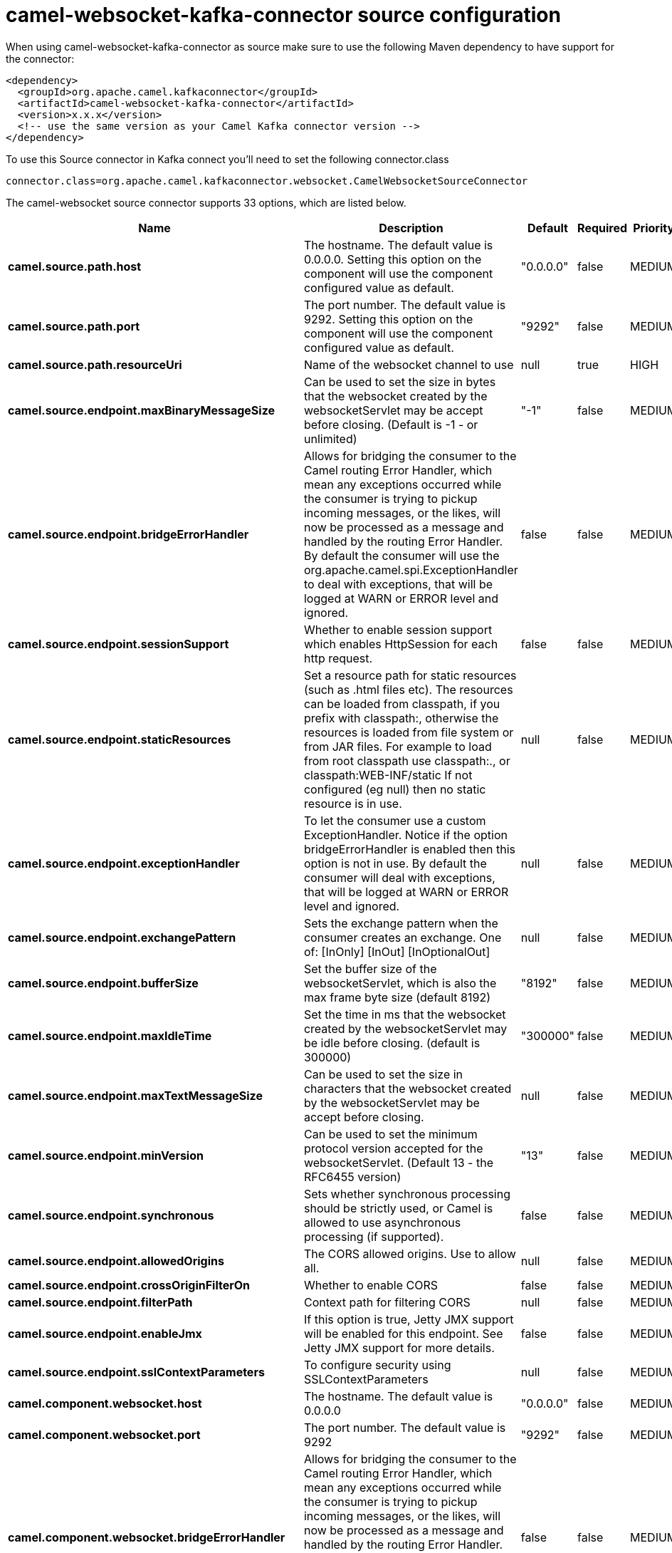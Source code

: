 // kafka-connector options: START
[[camel-websocket-kafka-connector-source]]
= camel-websocket-kafka-connector source configuration

When using camel-websocket-kafka-connector as source make sure to use the following Maven dependency to have support for the connector:

[source,xml]
----
<dependency>
  <groupId>org.apache.camel.kafkaconnector</groupId>
  <artifactId>camel-websocket-kafka-connector</artifactId>
  <version>x.x.x</version>
  <!-- use the same version as your Camel Kafka connector version -->
</dependency>
----

To use this Source connector in Kafka connect you'll need to set the following connector.class

[source,java]
----
connector.class=org.apache.camel.kafkaconnector.websocket.CamelWebsocketSourceConnector
----


The camel-websocket source connector supports 33 options, which are listed below.



[width="100%",cols="2,5,^1,1,1",options="header"]
|===
| Name | Description | Default | Required | Priority
| *camel.source.path.host* | The hostname. The default value is 0.0.0.0. Setting this option on the component will use the component configured value as default. | "0.0.0.0" | false | MEDIUM
| *camel.source.path.port* | The port number. The default value is 9292. Setting this option on the component will use the component configured value as default. | "9292" | false | MEDIUM
| *camel.source.path.resourceUri* | Name of the websocket channel to use | null | true | HIGH
| *camel.source.endpoint.maxBinaryMessageSize* | Can be used to set the size in bytes that the websocket created by the websocketServlet may be accept before closing. (Default is -1 - or unlimited) | "-1" | false | MEDIUM
| *camel.source.endpoint.bridgeErrorHandler* | Allows for bridging the consumer to the Camel routing Error Handler, which mean any exceptions occurred while the consumer is trying to pickup incoming messages, or the likes, will now be processed as a message and handled by the routing Error Handler. By default the consumer will use the org.apache.camel.spi.ExceptionHandler to deal with exceptions, that will be logged at WARN or ERROR level and ignored. | false | false | MEDIUM
| *camel.source.endpoint.sessionSupport* | Whether to enable session support which enables HttpSession for each http request. | false | false | MEDIUM
| *camel.source.endpoint.staticResources* | Set a resource path for static resources (such as .html files etc). The resources can be loaded from classpath, if you prefix with classpath:, otherwise the resources is loaded from file system or from JAR files. For example to load from root classpath use classpath:., or classpath:WEB-INF/static If not configured (eg null) then no static resource is in use. | null | false | MEDIUM
| *camel.source.endpoint.exceptionHandler* | To let the consumer use a custom ExceptionHandler. Notice if the option bridgeErrorHandler is enabled then this option is not in use. By default the consumer will deal with exceptions, that will be logged at WARN or ERROR level and ignored. | null | false | MEDIUM
| *camel.source.endpoint.exchangePattern* | Sets the exchange pattern when the consumer creates an exchange. One of: [InOnly] [InOut] [InOptionalOut] | null | false | MEDIUM
| *camel.source.endpoint.bufferSize* | Set the buffer size of the websocketServlet, which is also the max frame byte size (default 8192) | "8192" | false | MEDIUM
| *camel.source.endpoint.maxIdleTime* | Set the time in ms that the websocket created by the websocketServlet may be idle before closing. (default is 300000) | "300000" | false | MEDIUM
| *camel.source.endpoint.maxTextMessageSize* | Can be used to set the size in characters that the websocket created by the websocketServlet may be accept before closing. | null | false | MEDIUM
| *camel.source.endpoint.minVersion* | Can be used to set the minimum protocol version accepted for the websocketServlet. (Default 13 - the RFC6455 version) | "13" | false | MEDIUM
| *camel.source.endpoint.synchronous* | Sets whether synchronous processing should be strictly used, or Camel is allowed to use asynchronous processing (if supported). | false | false | MEDIUM
| *camel.source.endpoint.allowedOrigins* | The CORS allowed origins. Use to allow all. | null | false | MEDIUM
| *camel.source.endpoint.crossOriginFilterOn* | Whether to enable CORS | false | false | MEDIUM
| *camel.source.endpoint.filterPath* | Context path for filtering CORS | null | false | MEDIUM
| *camel.source.endpoint.enableJmx* | If this option is true, Jetty JMX support will be enabled for this endpoint. See Jetty JMX support for more details. | false | false | MEDIUM
| *camel.source.endpoint.sslContextParameters* | To configure security using SSLContextParameters | null | false | MEDIUM
| *camel.component.websocket.host* | The hostname. The default value is 0.0.0.0 | "0.0.0.0" | false | MEDIUM
| *camel.component.websocket.port* | The port number. The default value is 9292 | "9292" | false | MEDIUM
| *camel.component.websocket.bridgeErrorHandler* | Allows for bridging the consumer to the Camel routing Error Handler, which mean any exceptions occurred while the consumer is trying to pickup incoming messages, or the likes, will now be processed as a message and handled by the routing Error Handler. By default the consumer will use the org.apache.camel.spi.ExceptionHandler to deal with exceptions, that will be logged at WARN or ERROR level and ignored. | false | false | MEDIUM
| *camel.component.websocket.staticResources* | Set a resource path for static resources (such as .html files etc). The resources can be loaded from classpath, if you prefix with classpath:, otherwise the resources is loaded from file system or from JAR files. For example to load from root classpath use classpath:., or classpath:WEB-INF/static If not configured (eg null) then no static resource is in use. | null | false | MEDIUM
| *camel.component.websocket.autowiredEnabled* | Whether autowiring is enabled. This is used for automatic autowiring options (the option must be marked as autowired) by looking up in the registry to find if there is a single instance of matching type, which then gets configured on the component. This can be used for automatic configuring JDBC data sources, JMS connection factories, AWS Clients, etc. | true | false | MEDIUM
| *camel.component.websocket.enableJmx* | If this option is true, Jetty JMX support will be enabled for this endpoint. See Jetty JMX support for more details. | false | false | MEDIUM
| *camel.component.websocket.maxThreads* | To set a value for maximum number of threads in server thread pool. MaxThreads/minThreads or threadPool fields are required due to switch to Jetty9. The default values for maxThreads is 1 2 noCores. | null | false | MEDIUM
| *camel.component.websocket.minThreads* | To set a value for minimum number of threads in server thread pool. MaxThreads/minThreads or threadPool fields are required due to switch to Jetty9. The default values for minThreads is 1. | null | false | MEDIUM
| *camel.component.websocket.threadPool* | To use a custom thread pool for the server. MaxThreads/minThreads or threadPool fields are required due to switch to Jetty9. | null | false | MEDIUM
| *camel.component.websocket.sslContextParameters* | To configure security using SSLContextParameters | null | false | MEDIUM
| *camel.component.websocket.sslKeyPassword* | The password for the keystore when using SSL. | null | false | MEDIUM
| *camel.component.websocket.sslKeystore* | The path to the keystore. | null | false | MEDIUM
| *camel.component.websocket.sslPassword* | The password when using SSL. | null | false | MEDIUM
| *camel.component.websocket.useGlobalSslContext Parameters* | Enable usage of global SSL context parameters. | false | false | MEDIUM
|===



The camel-websocket sink connector has no converters out of the box.





The camel-websocket sink connector has no transforms out of the box.





The camel-websocket sink connector has no aggregation strategies out of the box.
// kafka-connector options: END
